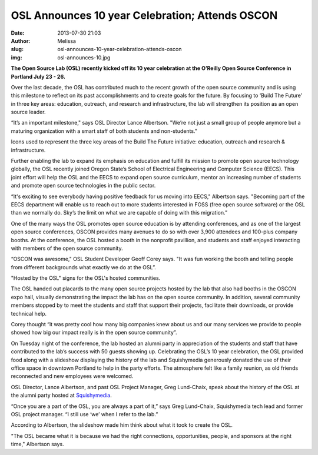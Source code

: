 OSL Announces 10 year Celebration; Attends OSCON
################################################
:date: 2013-07-30 21:03
:author: Melissa
:slug: osl-announces-10-year-celebration-attends-oscon
:img: osl-announces-10.jpg

**The Open Source Lab (OSL) recently kicked off its 10 year celebration at the
O’Reilly Open Source Conference in Portland July 23 - 26.**

Over the last decade, the OSL has contributed much to the recent growth of the
open source community and is using this milestone to reflect on its past
accomplishments and to create goals for the future. By focusing to ‘Build The
Future’ in three key areas: education, outreach, and research and
infrastructure, the lab will strengthen its position as an open source leader.

“It’s an important milestone," says OSL Director Lance Albertson. "We’re not
just a small group of people anymore but a maturing organization with a smart
staff of both students and non-students."

.. image:: /theme/img/buildthefuture-icons_0.gif
   :scale: 100%
   :align: center
   :alt: Build the Future icons

Icons used to represent the three key areas of the Build The Future initiative:
education, outreach and research & infrastructure.

Further enabling the lab to expand its emphasis on education and fulfill its
mission to promote open source technology globally, the OSL recently joined
Oregon State’s School of Electrical Engineering and Computer Science (EECS).
This joint effort will help the OSL and the EECS to expand open source
curriculum, mentor an increasing number of students and promote open source
technologies in the public sector.

“It's exciting to see everybody having positive feedback for us moving into
EECS," Albertson says. "Becoming part of the EECS department will enable us to
reach out to more students interested in FOSS (free open source software) or the
OSL than we normally do. Sky’s the limit on what we are capable of doing with
this migration.”

One of the many ways the OSL promotes open source education is by attending
conferences, and as one of the largest open source conferences, OSCON provides
many avenues to do so with over 3,900 attendees and 100-plus company booths. At
the conference, the OSL hosted a booth in the nonprofit pavillion, and students
and staff enjoyed interacting with members of the open source community.

“OSCON was awesome," OSL Student Developer Geoff Corey says. "It was fun working
the booth and telling people from different backgrounds what exactly we do at
the OSL”.

.. image:: /theme/img/oscontable2.jpg
   :scale: 100%
   :align: center
   :alt: OSCON table

"Hosted by the OSL" signs for the OSL's hosted communities.

The OSL handed out placards to the many open source projects hosted by the lab
that also had booths in the OSCON expo hall, visually demonstrating the impact
the lab has on the open source community. In addition, several community members
stopped by to meet the students and staff that support their projects,
facilitate their downloads, or provide technical help.

Corey thought “it was pretty cool how many big companies knew about us and our
many services we provide to people showed how big our impact really is in the
open source community”.

On Tuesday night of the conference, the lab hosted an alumni party in
appreciation of the students and staff that have contributed to the lab’s
success with 50 guests showing up. Celebrating the OSL’s 10 year celebration,
the OSL provided food along with a slideshow displaying the history of the lab
and Squishymedia generously donated the use of their office space in downtown
Portland to help in the party efforts. The atmosphere felt like a family
reunion, as old friends reconnected and new employees were welcomed.

.. image:: /theme/img/historyspeach.jpg
   :scale: 100%
   :align: center
   :alt: Lance Albertson Speech

OSL Director, Lance Albertson, and past OSL Project Manager, Greg Lund-Chaix,
speak about the history of the OSL at the alumni party hosted at
`Squishymedia`_.

.. _Squishymedia: http://squishymedia.com/


“Once you are a part of the OSL, you are always a part of it,” says Greg
Lund-Chaix, Squishymedia tech lead and former OSL project manager. “I still use
‘we’ when I refer to the lab.”

According to Albertson, the slideshow made him think about what it took to
create the OSL.

"The OSL became what it is because we had the right connections, opportunities,
people, and sponsors at the right time," Albertson says.
